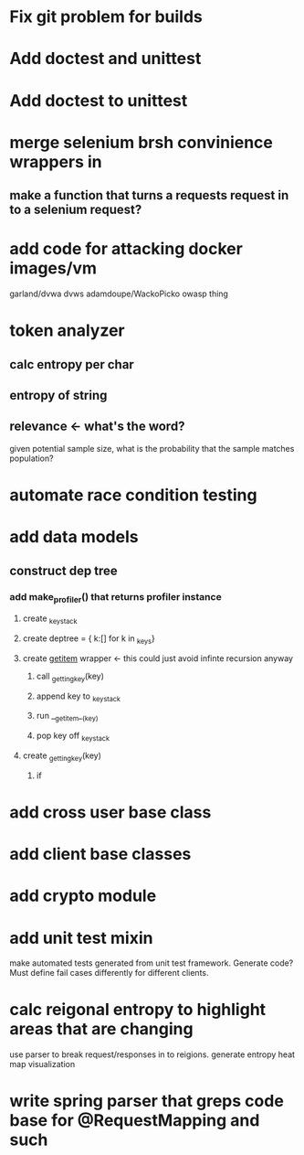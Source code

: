 * Fix git problem for builds
* Add doctest and unittest
* Add doctest to unittest
* merge selenium brsh convinience wrappers in
** make a function that turns a requests request in to a selenium request?
* add code for attacking docker images/vm
  garland/dvwa
  dvws
  adamdoupe/WackoPicko
  owasp thing

* token analyzer
** calc entropy per char
** entropy of string
** relevance <- what's the word?
   given potential sample size, what is the probability that the
   sample matches population?
* automate race condition testing
* add data models
** construct dep tree
*** add make_profiler() that returns profiler instance
**** create _key_stack
**** create deptree = { k:[] for k in _keys}
**** create __getitem__ wrapper <- this could just avoid infinte recursion anyway
***** call _getting_key(key)
***** append key to _key_stack
***** run __getitem__(key)
***** pop key off _key_stack
**** create _getting_key(key)
***** if 
* add cross user base class
* add client base classes
* add crypto module
* add unit test mixin
  make automated tests generated from unit test framework. Generate
  code? Must define fail cases differently for different clients.
* calc reigonal entropy to highlight areas that are changing
  use parser to break request/responses in to reigions. generate
  entropy heat map visualization
* write spring parser that greps code base for @RequestMapping and such

